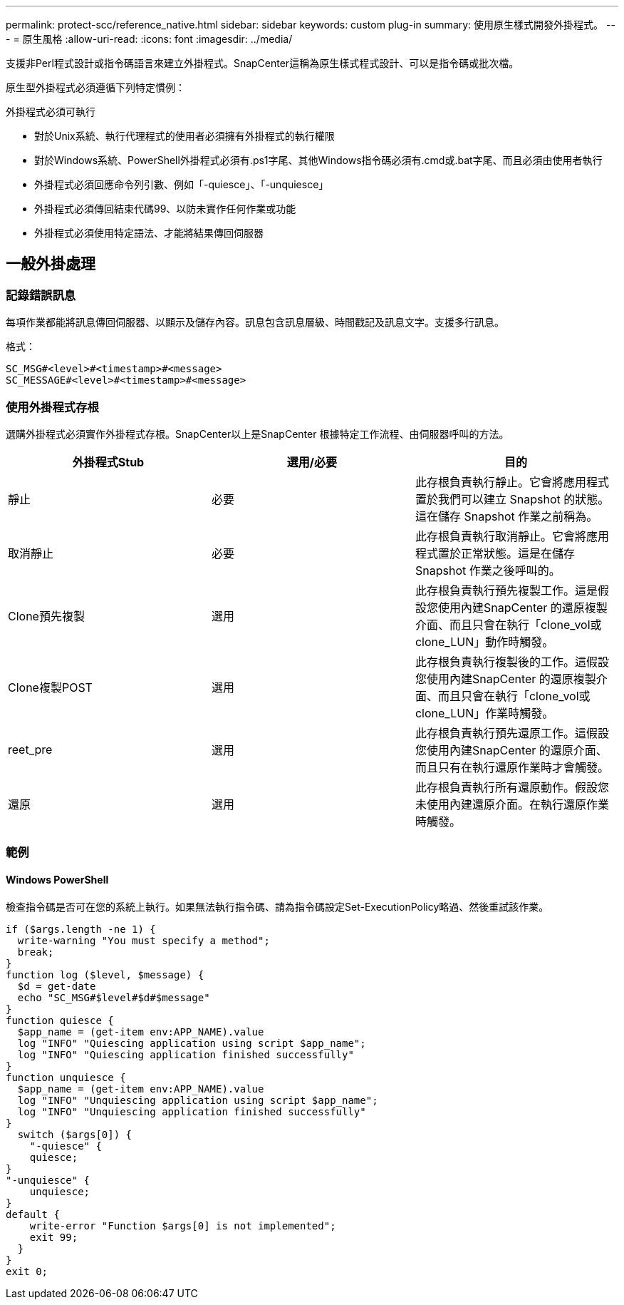 ---
permalink: protect-scc/reference_native.html 
sidebar: sidebar 
keywords: custom plug-in 
summary: 使用原生樣式開發外掛程式。 
---
= 原生風格
:allow-uri-read: 
:icons: font
:imagesdir: ../media/


[role="lead"]
支援非Perl程式設計或指令碼語言來建立外掛程式。SnapCenter這稱為原生樣式程式設計、可以是指令碼或批次檔。

原生型外掛程式必須遵循下列特定慣例：

外掛程式必須可執行

* 對於Unix系統、執行代理程式的使用者必須擁有外掛程式的執行權限
* 對於Windows系統、PowerShell外掛程式必須有.ps1字尾、其他Windows指令碼必須有.cmd或.bat字尾、而且必須由使用者執行
* 外掛程式必須回應命令列引數、例如「-quiesce」、「-unquiesce」
* 外掛程式必須傳回結束代碼99、以防未實作任何作業或功能
* 外掛程式必須使用特定語法、才能將結果傳回伺服器




== 一般外掛處理



=== 記錄錯誤訊息

每項作業都能將訊息傳回伺服器、以顯示及儲存內容。訊息包含訊息層級、時間戳記及訊息文字。支援多行訊息。

格式：

....
SC_MSG#<level>#<timestamp>#<message>
SC_MESSAGE#<level>#<timestamp>#<message>
....


=== 使用外掛程式存根

選購外掛程式必須實作外掛程式存根。SnapCenter以上是SnapCenter 根據特定工作流程、由伺服器呼叫的方法。

|===
| 外掛程式Stub | 選用/必要 | 目的 


 a| 
靜止
 a| 
必要
 a| 
此存根負責執行靜止。它會將應用程式置於我們可以建立 Snapshot 的狀態。這在儲存 Snapshot 作業之前稱為。



 a| 
取消靜止
 a| 
必要
 a| 
此存根負責執行取消靜止。它會將應用程式置於正常狀態。這是在儲存 Snapshot 作業之後呼叫的。



 a| 
Clone預先複製
 a| 
選用
 a| 
此存根負責執行預先複製工作。這是假設您使用內建SnapCenter 的還原複製介面、而且只會在執行「clone_vol或clone_LUN」動作時觸發。



 a| 
Clone複製POST
 a| 
選用
 a| 
此存根負責執行複製後的工作。這假設您使用內建SnapCenter 的還原複製介面、而且只會在執行「clone_vol或clone_LUN」作業時觸發。



 a| 
reet_pre
 a| 
選用
 a| 
此存根負責執行預先還原工作。這假設您使用內建SnapCenter 的還原介面、而且只有在執行還原作業時才會觸發。



 a| 
還原
 a| 
選用
 a| 
此存根負責執行所有還原動作。假設您未使用內建還原介面。在執行還原作業時觸發。

|===


=== 範例



==== Windows PowerShell

檢查指令碼是否可在您的系統上執行。如果無法執行指令碼、請為指令碼設定Set-ExecutionPolicy略過、然後重試該作業。

....
if ($args.length -ne 1) {
  write-warning "You must specify a method";
  break;
}
function log ($level, $message) {
  $d = get-date
  echo "SC_MSG#$level#$d#$message"
}
function quiesce {
  $app_name = (get-item env:APP_NAME).value
  log "INFO" "Quiescing application using script $app_name";
  log "INFO" "Quiescing application finished successfully"
}
function unquiesce {
  $app_name = (get-item env:APP_NAME).value
  log "INFO" "Unquiescing application using script $app_name";
  log "INFO" "Unquiescing application finished successfully"
}
  switch ($args[0]) {
    "-quiesce" {
    quiesce;
}
"-unquiesce" {
    unquiesce;
}
default {
    write-error "Function $args[0] is not implemented";
    exit 99;
  }
}
exit 0;
....